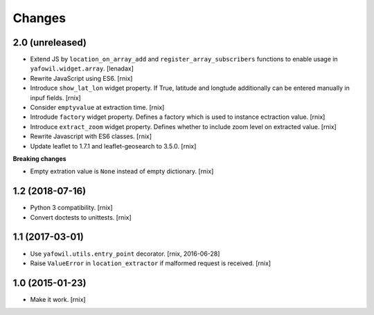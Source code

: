Changes
=======

2.0 (unreleased)
----------------

- Extend JS by ``location_on_array_add`` and ``register_array_subscribers``
  functions to enable usage in ``yafowil.widget.array``.
  [lenadax]

- Rewrite JavaScript using ES6.
  [rnix]

- Introduce ``show_lat_lon`` widget property. If True, latitude and longtude
  additionally can be entered manually in inpuf fields.
  [rnix]

- Consider ``emptyvalue`` at extraction time.
  [rnix]

- Introdude ``factory`` widget property. Defines a factory which is used to
  instance ectraction value.
  [rnix]

- Introduce ``extract_zoom`` widget property. Defines whether to include
  zoom level on extracted value.
  [rnix]

- Rewrite Javascript with ES6 classes.
  [rnix]

- Update leaflet to 1.7.1 and leaflet-geosearch to 3.5.0.
  [rnix]

**Breaking changes**

- Empty extration value is ``None`` instead of empty dictionary.
  [rnix]


1.2 (2018-07-16)
----------------

- Python 3 compatibility.
  [rnix]

- Convert doctests to unittests.
  [rnix]


1.1 (2017-03-01)
----------------

- Use ``yafowil.utils.entry_point`` decorator.
  [rnix, 2016-06-28]

- Raise ``ValueError`` in ``location_extractor`` if malformed request is
  received.
  [rnix]

1.0 (2015-01-23)
----------------

- Make it work.
  [rnix]
